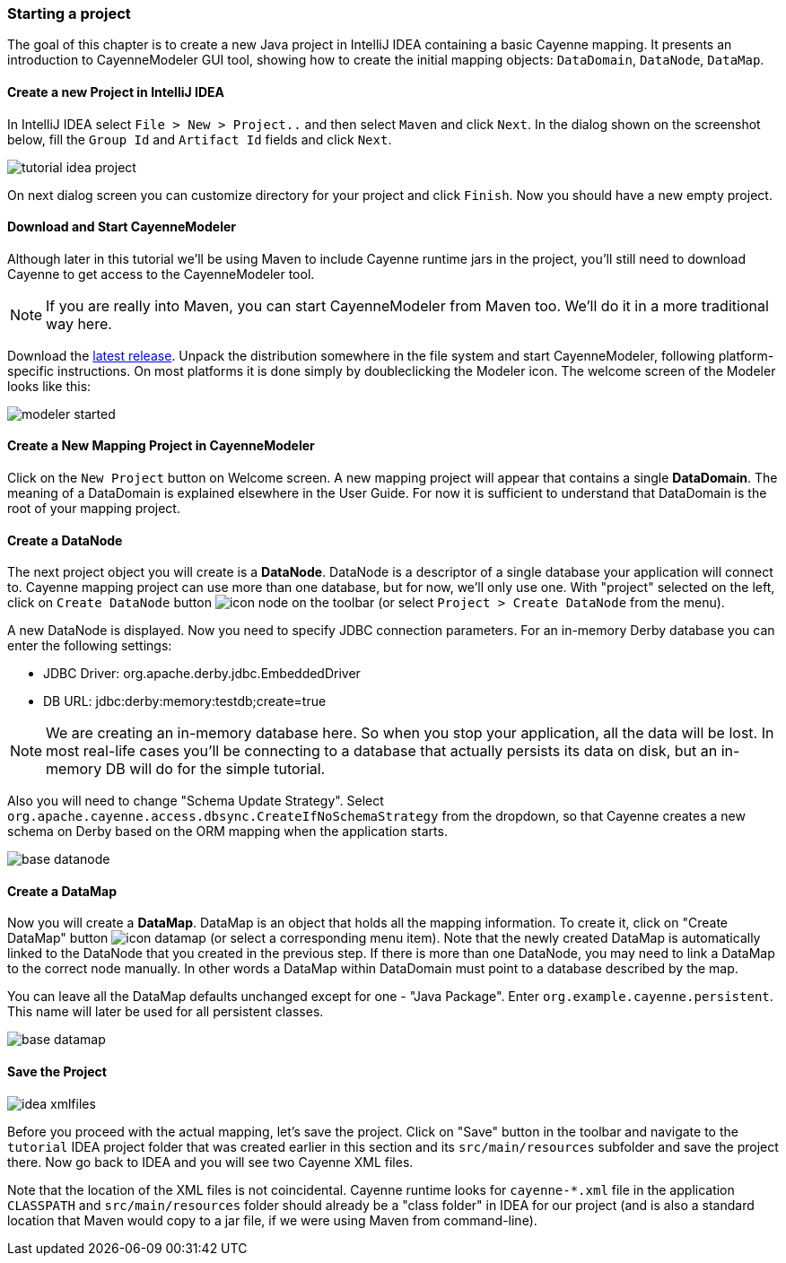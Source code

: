 // Licensed to the Apache Software Foundation (ASF) under one or more
// contributor license agreements. See the NOTICE file distributed with
// this work for additional information regarding copyright ownership.
// The ASF licenses this file to you under the Apache License, Version
// 2.0 (the "License"); you may not use this file except in compliance
// with the License. You may obtain a copy of the License at
//
// http://www.apache.org/licenses/LICENSE-2.0 Unless required by
// applicable law or agreed to in writing, software distributed under the
// License is distributed on an "AS IS" BASIS, WITHOUT WARRANTIES OR
// CONDITIONS OF ANY KIND, either express or implied. See the License for
// the specific language governing permissions and limitations under the
// License.
=== Starting a project

The goal of this chapter is to create a new Java project in IntelliJ IDEA
containing a basic Cayenne mapping. It presents an introduction to
CayenneModeler GUI tool, showing how to create the initial mapping
objects: `DataDomain`, `DataNode`, `DataMap`.

==== Create a new Project in IntelliJ IDEA

In IntelliJ IDEA select `File > New > Project..` and then
select `Maven` and click `Next`.
In the dialog shown on the screenshot below, fill the `Group Id`
and `Artifact Id` fields and click `Next`.

image::tutorial-idea-project.png[align="center"]

On next dialog screen you can customize directory for your project and click `Finish`.
Now you should have a new empty project.

==== Download and Start CayenneModeler

Although later in this tutorial we'll be using Maven to include Cayenne
runtime jars in the project, you'll still need to download Cayenne to
get access to the CayenneModeler tool.

NOTE: If you are really into Maven, you can start CayenneModeler from Maven too.
      We'll do it in a more traditional way here.

Download the http://cayenne.apache.org/download.html[latest release]. Unpack the distribution
somewhere in the file system and start CayenneModeler, following platform-specific instructions.
On most platforms it is done simply by doubleclicking the Modeler icon.
The welcome screen of the Modeler looks like this:

image::modeler-started.png[align="center"]

==== Create a New Mapping Project in CayenneModeler

Click on the `New Project` button on Welcome screen. A new mapping project will appear
that contains a single *DataDomain*. The meaning of a
DataDomain is explained elsewhere in the User Guide. For now it is sufficient to
understand that DataDomain is the root of your mapping project.

==== Create a DataNode

The next project object you will create is a *DataNode*.
DataNode is a descriptor of a single database your application
will connect to. Cayenne mapping project can use more than one database, but for now,
we'll only use one. With "project" selected on the left, click on `Create DataNode` button image:icon-node.png[]
on the toolbar (or select `Project > Create DataNode` from the menu).

A new DataNode is displayed. Now you need to specify JDBC connection parameters. For
an in-memory Derby database you can enter the following settings:

- JDBC Driver: org.apache.derby.jdbc.EmbeddedDriver
- DB URL: jdbc:derby:memory:testdb;create=true

NOTE: We are creating an in-memory database here. So when
      you stop your application, all the data will be lost. In most real-life
      cases you'll be connecting to a database that actually persists its data on
      disk, but an in-memory DB will do for the simple tutorial.

Also you will need to change "Schema Update Strategy". Select
`org.apache.cayenne.access.dbsync.CreateIfNoSchemaStrategy` from the dropdown, so that
Cayenne creates a new schema on Derby based on the ORM mapping when the application
starts.

image::base-datanode.png[align="center"]

==== Create a DataMap

Now you will create a *DataMap*. DataMap is an object
that holds all the mapping information. To create it, click on "Create DataMap" button
image:icon-datamap.png[] (or select a corresponding menu item).
Note that the newly created DataMap is automatically linked to the DataNode that you created in
the previous step. If there is more than one DataNode, you may need to link a DataMap
to the correct node manually. In other words a DataMap within DataDomain must point
to a database described by the map.

You can leave all the DataMap defaults unchanged except for one - "Java Package".
Enter `org.example.cayenne.persistent`. This name will later be used for all persistent
classes.

image::base-datamap.png[align="center"]

==== Save the Project

image::idea-xmlfiles.png[float="right"]

Before you proceed with the actual mapping, let's save the project. Click on "Save"
button in the toolbar and navigate to the `tutorial` IDEA project folder that was
created earlier in this section and its `src/main/resources` subfolder and save the
project there. Now go back to IDEA and you will see two Cayenne XML files.

Note that the location of the XML files is not coincidental. Cayenne runtime looks for
`cayenne-*.xml` file in the application `CLASSPATH` and `src/main/resources` folder should
already be a "class folder" in IDEA for our project (and is also a standard location
that Maven would copy to a jar file, if we were using Maven from command-line).

